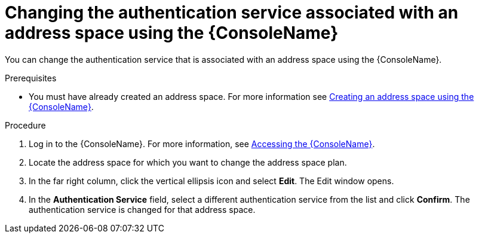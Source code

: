 // Module included in the following assemblies:
//
// assembly-managing-address-spaces.adoc

[id='proc-change-address-space-auth-service-console-{context}']
= Changing the authentication service associated with an address space using the {ConsoleName}

You can change the authentication service that is associated with an address space using the  {ConsoleName}.

.Prerequisites
* You must have already created an address space. For more information see link:{BookUrlBase}{BaseProductVersion}{BookNameUrl}#proc-create-address-space-console-messaging[Creating an address space using the {ConsoleName}].

.Procedure

. Log in to the {ConsoleName}. For more information, see link:{BookUrlBase}{BaseProductVersion}{BookNameUrl}#logging-into-console-messaging[Accessing the {ConsoleName}].

. Locate the address space for which you want to change the address space plan.

. In the far right column, click the vertical ellipsis icon and select *Edit*. The Edit window opens.

. In the *Authentication Service* field, select a different authentication service from the list and click *Confirm*. The authentication service is changed for that address space.


